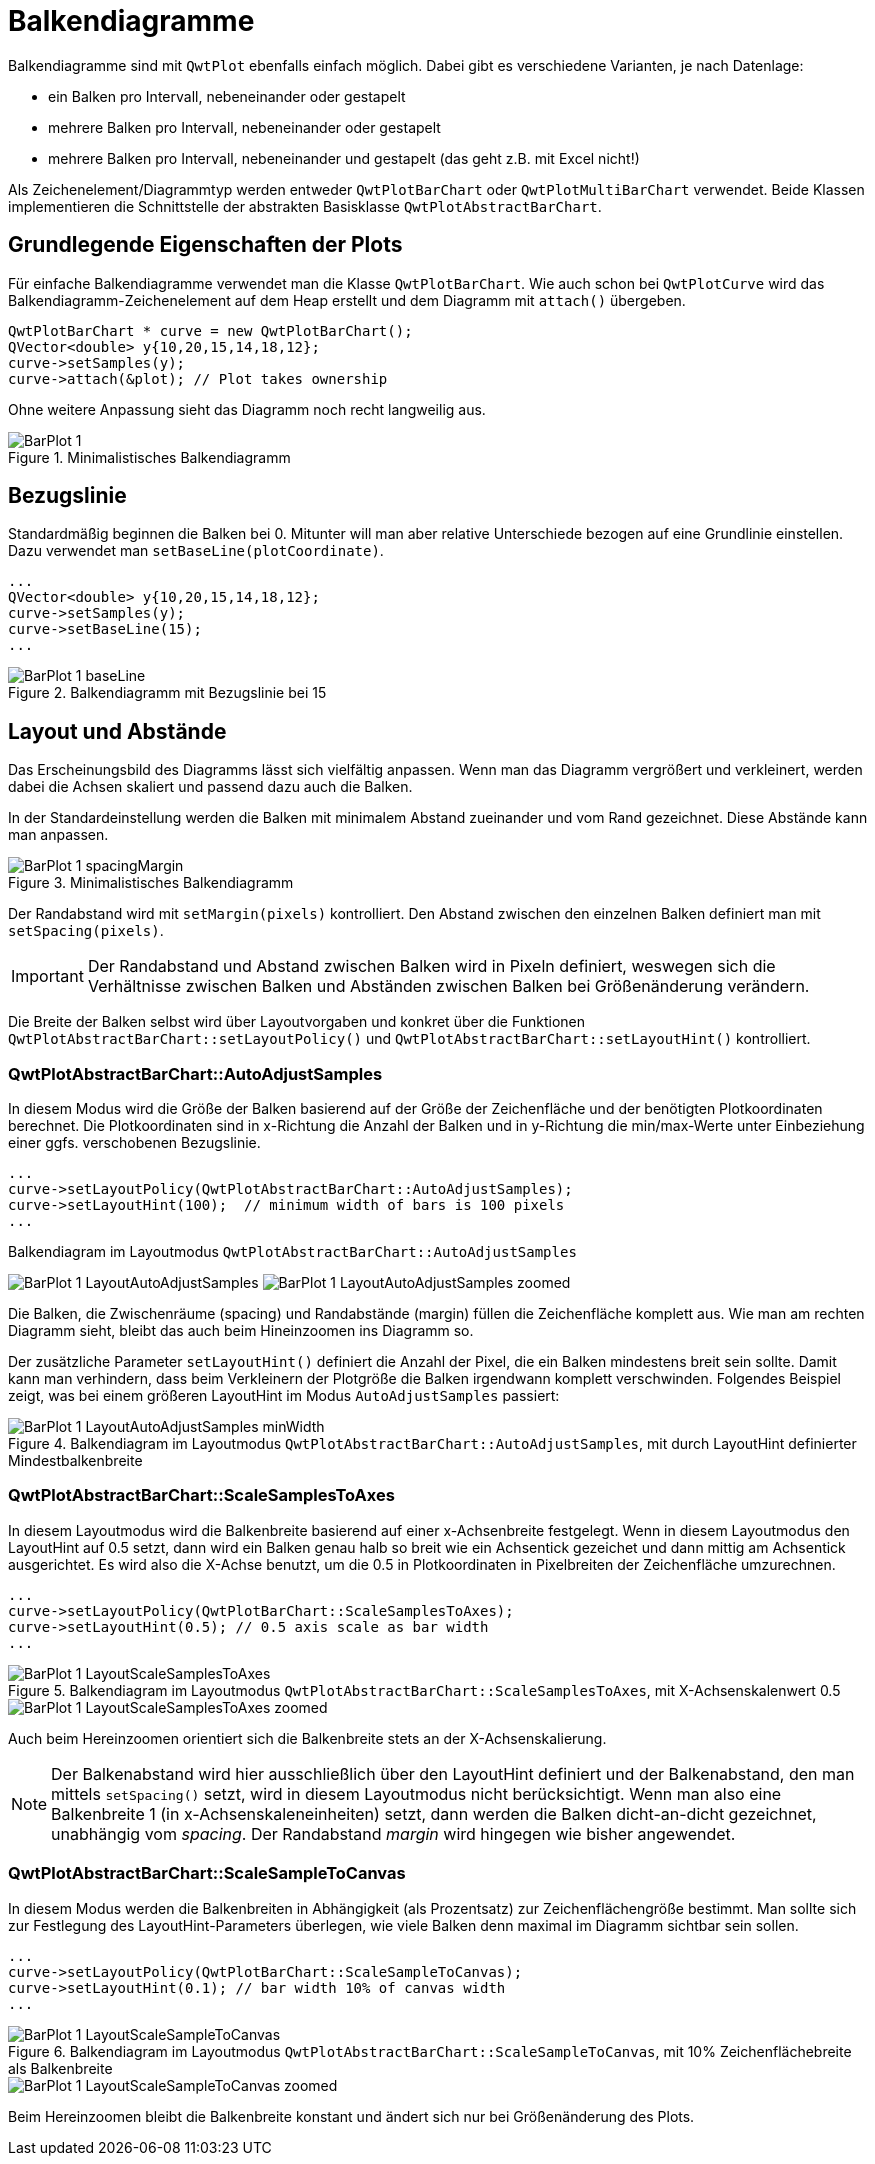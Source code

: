 :imagesdir: ../images

[[sec:barPlots]]
# Balkendiagramme

Balkendiagramme sind mit `QwtPlot` ebenfalls einfach möglich. Dabei gibt es verschiedene Varianten, je nach Datenlage:

- ein Balken pro Intervall, nebeneinander oder gestapelt
- mehrere Balken pro Intervall, nebeneinander oder gestapelt
- mehrere Balken pro Intervall, nebeneinander und gestapelt (das geht z.B. mit Excel nicht!)

Als Zeichenelement/Diagrammtyp werden entweder `QwtPlotBarChart` oder `QwtPlotMultiBarChart` verwendet. Beide Klassen implementieren die Schnittstelle der abstrakten Basisklasse `QwtPlotAbstractBarChart`.

## Grundlegende Eigenschaften der Plots

Für einfache Balkendiagramme verwendet man die Klasse `QwtPlotBarChart`. Wie auch schon bei `QwtPlotCurve` wird das Balkendiagramm-Zeichenelement auf dem Heap erstellt und dem Diagramm mit `attach()` übergeben.

```c++
QwtPlotBarChart * curve = new QwtPlotBarChart();
QVector<double> y{10,20,15,14,18,12};
curve->setSamples(y);
curve->attach(&plot); // Plot takes ownership
```

Ohne weitere Anpassung sieht das Diagramm noch recht langweilig aus.

.Minimalistisches Balkendiagramm
image::BarPlot_1.png[pdfwidth=6cm]


## Bezugslinie

Standardmäßig beginnen die Balken bei 0. Mitunter will man aber relative Unterschiede bezogen auf eine Grundlinie einstellen. Dazu verwendet man `setBaseLine(plotCoordinate)`.


```c++
...
QVector<double> y{10,20,15,14,18,12};
curve->setSamples(y);
curve->setBaseLine(15);
...
```

.Balkendiagramm mit Bezugslinie bei 15 
image::BarPlot_1_baseLine.png[pdfwidth=6cm]


## Layout und Abstände

Das Erscheinungsbild des Diagramms lässt sich vielfältig anpassen. Wenn man das Diagramm vergrößert und verkleinert, werden dabei die Achsen skaliert und passend dazu auch die Balken.

In der Standardeinstellung werden die Balken mit minimalem Abstand zueinander und vom Rand gezeichnet. Diese Abstände kann man anpassen.

.Minimalistisches Balkendiagramm
image::BarPlot_1_spacingMargin.png[pdfwidth=6cm]

Der Randabstand wird mit `setMargin(pixels)` kontrolliert. Den Abstand zwischen den einzelnen Balken definiert man mit `setSpacing(pixels)`.


[IMPORTANT]
====
Der Randabstand und Abstand zwischen Balken wird in Pixeln definiert, weswegen sich die Verhältnisse zwischen Balken und Abständen zwischen Balken bei Größenänderung verändern.
====


Die Breite  der Balken selbst wird über Layoutvorgaben und konkret über die Funktionen `QwtPlotAbstractBarChart::setLayoutPolicy()` und `QwtPlotAbstractBarChart::setLayoutHint()` kontrolliert.


### QwtPlotAbstractBarChart::AutoAdjustSamples

In diesem Modus wird die Größe der Balken basierend auf der Größe der Zeichenfläche und der benötigten Plotkoordinaten berechnet. Die Plotkoordinaten sind in x-Richtung die Anzahl der Balken und in y-Richtung die min/max-Werte unter Einbeziehung einer ggfs. verschobenen Bezugslinie. 

```c++
...
curve->setLayoutPolicy(QwtPlotAbstractBarChart::AutoAdjustSamples);
curve->setLayoutHint(100);  // minimum width of bars is 100 pixels
...
```

.Balkendiagram im Layoutmodus `QwtPlotAbstractBarChart::AutoAdjustSamples`
image:BarPlot_1_LayoutAutoAdjustSamples.png[pdfwidth=6cm] 
image:BarPlot_1_LayoutAutoAdjustSamples_zoomed.png[pdfwidth=6cm]

Die Balken, die Zwischenräume (spacing) und Randabstände (margin) füllen die Zeichenfläche komplett aus. Wie man am rechten Diagramm sieht, bleibt das auch beim Hineinzoomen ins Diagramm so.

Der zusätzliche Parameter `setLayoutHint()` definiert die Anzahl der Pixel, die ein Balken mindestens breit sein sollte. Damit kann man verhindern, dass beim Verkleinern der Plotgröße die Balken irgendwann komplett verschwinden. Folgendes Beispiel zeigt, was bei einem größeren LayoutHint im Modus `AutoAdjustSamples` passiert:

.Balkendiagram im Layoutmodus `QwtPlotAbstractBarChart::AutoAdjustSamples`, mit durch LayoutHint definierter Mindestbalkenbreite
image::BarPlot_1_LayoutAutoAdjustSamples_minWidth.png[pdfwidth=6cm]


### QwtPlotAbstractBarChart::ScaleSamplesToAxes

In diesem Layoutmodus wird die Balkenbreite basierend auf einer x-Achsenbreite festgelegt. Wenn in diesem Layoutmodus den LayoutHint auf 0.5 setzt, dann wird ein Balken genau halb so breit wie ein Achsentick gezeichet und dann mittig am Achsentick ausgerichtet. Es wird also die X-Achse benutzt, um die 0.5 in Plotkoordinaten in Pixelbreiten der Zeichenfläche umzurechnen.

```c++
...
curve->setLayoutPolicy(QwtPlotBarChart::ScaleSamplesToAxes);
curve->setLayoutHint(0.5); // 0.5 axis scale as bar width 
...
```


.Balkendiagram im Layoutmodus `QwtPlotAbstractBarChart::ScaleSamplesToAxes`, mit X-Achsenskalenwert 0.5
image::BarPlot_1_LayoutScaleSamplesToAxes.png[pdfwidth=6cm]
image::BarPlot_1_LayoutScaleSamplesToAxes_zoomed.png[pdfwidth=6cm]

Auch beim Hereinzoomen orientiert sich die Balkenbreite stets an der X-Achsenskalierung.

[NOTE]
====
Der Balkenabstand wird hier ausschließlich über den LayoutHint definiert und der Balkenabstand, den man mittels `setSpacing()` setzt, wird in diesem Layoutmodus nicht berücksichtigt. Wenn man also eine Balkenbreite 1 (in x-Achsenskaleneinheiten) setzt, dann werden die Balken dicht-an-dicht gezeichnet, unabhängig vom _spacing_. Der Randabstand _margin_ wird hingegen wie bisher angewendet.
====


### QwtPlotAbstractBarChart::ScaleSampleToCanvas

In diesem Modus werden die Balkenbreiten in Abhängigkeit (als Prozentsatz) zur Zeichenflächengröße bestimmt. Man sollte sich zur Festlegung des LayoutHint-Parameters überlegen, wie viele Balken denn maximal im Diagramm sichtbar sein sollen.

```c++
...
curve->setLayoutPolicy(QwtPlotBarChart::ScaleSampleToCanvas);
curve->setLayoutHint(0.1); // bar width 10% of canvas width
...
```


.Balkendiagram im Layoutmodus `QwtPlotAbstractBarChart::ScaleSampleToCanvas`, mit 10% Zeichenflächebreite als Balkenbreite
image::BarPlot_1_LayoutScaleSampleToCanvas.png[pdfwidth=6cm]
image::BarPlot_1_LayoutScaleSampleToCanvas_zoomed.png[pdfwidth=6cm]

Beim Hereinzoomen bleibt die Balkenbreite konstant und ändert sich nur bei Größenänderung des Plots.


